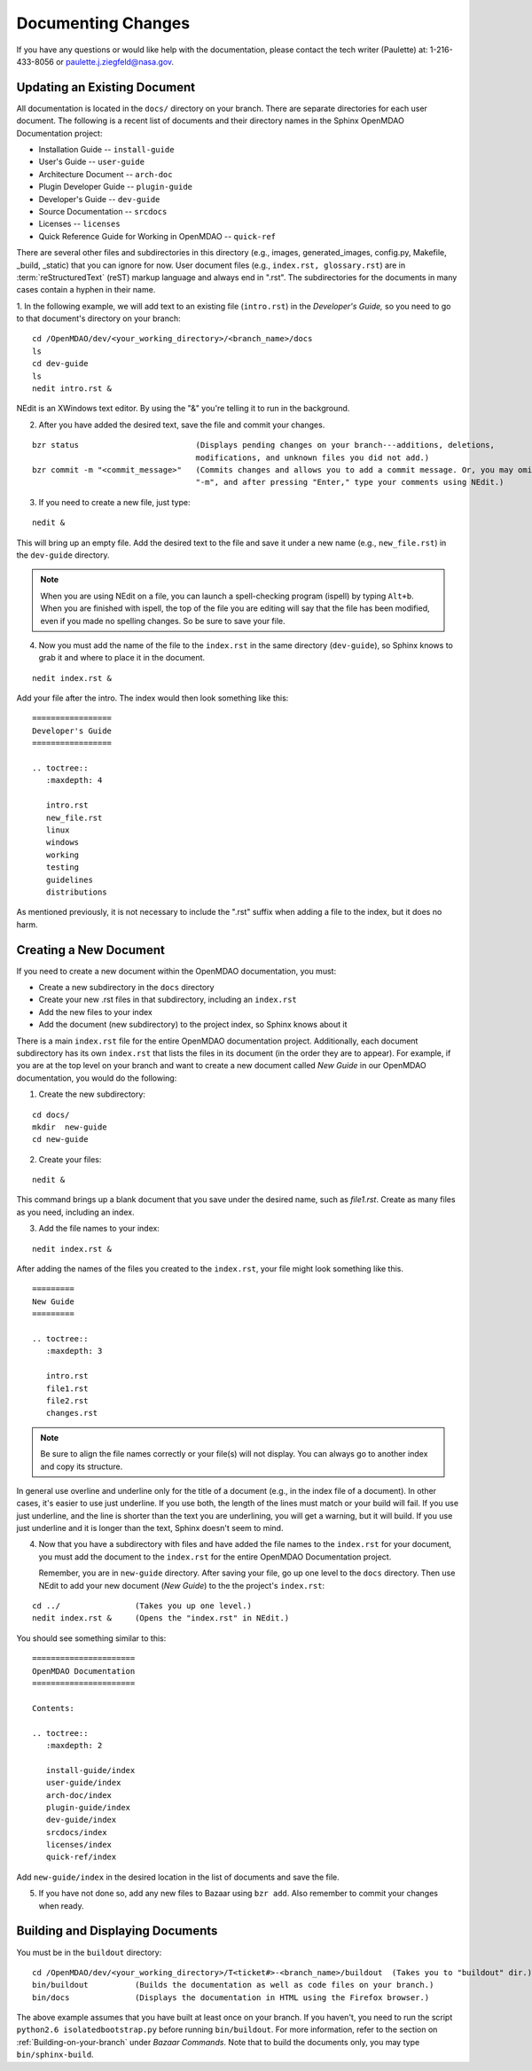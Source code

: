 .. index:: documentation; creating

Documenting Changes
===================

If you have any questions or would like help with the documentation, please contact the tech
writer (Paulette) at: 1-216-433-8056 or paulette.j.ziegfeld@nasa.gov. 


Updating an Existing Document
-----------------------------

All documentation is located in the ``docs/`` directory on your branch. There are separate
directories for each user document. The following is a recent list of documents and
their directory names in the Sphinx OpenMDAO Documentation project: 

* Installation Guide  -- ``install-guide``
* User's Guide -- ``user-guide``
* Architecture Document -- ``arch-doc``
* Plugin Developer Guide -- ``plugin-guide``
* Developer's Guide -- ``dev-guide``
* Source Documentation -- ``srcdocs``
* Licenses -- ``licenses``
* Quick Reference Guide	for Working in OpenMDAO -- ``quick-ref``

There are several other files and subdirectories in this directory (e.g., images,
generated_images, config.py, Makefile, _build, _static) that you can ignore for now. User
document files (e.g., ``index.rst, glossary.rst``) are in :term:`reStructuredText` (reST) markup
language and always end in ".rst". The subdirectories for the documents in many cases contain a hyphen in
their name. 

1. In the following example, we will add text to an existing file (``intro.rst``) in the *Developer's Guide,* so you
need to go to that document's directory on your branch:

::

  cd /OpenMDAO/dev/<your_working_directory>/<branch_name>/docs
  ls      		
  cd dev-guide	 	
  ls						
  nedit intro.rst &		

NEdit is an XWindows text editor. By using the "&" you're telling it to run in the background. 

.. seealso:: :ref:`Using-NEdit`


2. After you have added the desired text, save the file and commit your changes. 

   
::

  bzr status	 		     (Displays pending changes on your branch---additions, deletions, 
                                     modifications, and unknown files you did not add.)			
  bzr commit -m "<commit_message>"   (Commits changes and allows you to add a commit message. Or, you may omit
                                     "-m", and after pressing "Enter," type your comments using NEdit.)
 	

3. If you need to create a new file, just type: 

::

  nedit &

This will bring up an empty file. Add the desired text to the file and save it
under a new name (e.g., ``new_file.rst``) in the ``dev-guide`` directory.  


.. note::
   When you are using NEdit on a file, you can launch a spell-checking program (ispell) by
   typing ``Alt+b``. When you are finished with ispell, the top of the file you are editing will
   say that the file has been modified, even if you made no spelling changes. So be sure to save your
   file.


4. Now you must add the name of the file to the ``index.rst`` in the same directory (``dev-guide``),
   so Sphinx knows to grab it and where to place it in the document.  

:: 

  nedit index.rst &

Add your file after the intro. The index would then look something like this:

::
      
      =================
      Developer's Guide
      =================
      
      .. toctree::
         :maxdepth: 4

         intro.rst
	 new_file.rst
	 linux
   	 windows
   	 working
   	 testing
   	 guidelines
   	 distributions
  
        

As mentioned previously, it is not necessary to include the ".rst" suffix when adding a file to the
index, but it does no harm. 


.. index:: documentation; creating
.. index:: documentation; updating
 
Creating a New Document
-----------------------

If you need to create a new document within the OpenMDAO documentation, you must:

* Create a new subdirectory in the ``docs`` directory 
* Create your new .rst files in that subdirectory, including an ``index.rst`` 
* Add the new files to your index
* Add the document (new subdirectory) to the project index, so Sphinx knows about it

There is a main ``index.rst`` file for the entire OpenMDAO documentation project. Additionally, each
document subdirectory has its own ``index.rst`` that lists the files in its document (in the
order they are to appear). For example, if you are at the top level on your branch and want to
create a new document called *New Guide* in our OpenMDAO documentation, you would do the
following:   

1. Create the new subdirectory:

::

  cd docs/   	
  mkdir  new-guide   	
  cd new-guide

2. Create your files:
	 
::

  nedit & 

This command brings up a blank document that you save under the desired name,
such as *file1.rst*.  Create as many files as you need, including an index.

3. Add the file names to your index:

::

  nedit index.rst &	

After adding the names of the files you created to the ``index.rst``, your  file might look
something like this.  

::

   =========
   New Guide
   =========

   .. toctree::
      :maxdepth: 3

      intro.rst
      file1.rst
      file2.rst 
      changes.rst


.. note:: Be sure to align the file names correctly or your file(s) will not display. You can
   always go to another index and copy its structure. 

In general use overline and underline only for the title of a document (e.g., in the index file  of a
document). In other cases, it's easier to use just underline. If you use both, the length of the lines must
match or your build will fail. If you use just underline, and the line is shorter than the text you are
underlining, you will get a warning, but it will build. If you use just underline and it is longer than the
text, Sphinx doesn't seem to mind.


4. Now that you have a subdirectory with files and have added the file names to the
   ``index.rst`` for your document, you must add the document to the ``index.rst`` for the entire
   OpenMDAO Documentation project. 

   Remember, you are in ``new-guide`` directory. After saving your file, go up one level to the ``docs``
   directory. Then use NEdit to add your new document (*New Guide*) to the the project's ``index.rst``: 

::

  cd ../	  	(Takes you up one level.)
  nedit index.rst &     (Opens the "index.rst" in NEdit.)
	

You should see something similar to this:

::

     ====================== 
     OpenMDAO Documentation 
     ====================== 

     Contents:

     .. toctree::
	:maxdepth: 2

	install-guide/index
	user-guide/index
	arch-doc/index
	plugin-guide/index
	dev-guide/index
	srcdocs/index
	licenses/index
	quick-ref/index

   
Add ``new-guide/index`` in the desired location in the list of documents and save the file. 

5. If you have not done so, add any new files to Bazaar using ``bzr add``. Also remember to commit your
   changes when ready.



Building and Displaying Documents
----------------------------------

You must be in the ``buildout`` directory: 

::

  cd /OpenMDAO/dev/<your_working_directory>/T<ticket#>-<branch_name>/buildout  (Takes you to "buildout" dir.)
  bin/buildout  	(Builds the documentation as well as code files on your branch.)
  bin/docs     	        (Displays the documentation in HTML using the Firefox browser.) 

The above example assumes that you have built at least once on your branch. If you haven't, you need to run
the script  ``python2.6 isolatedbootstrap.py`` before running ``bin/buildout``. For more information, refer to the section on
:ref:`Building-on-your-branch` under *Bazaar Commands*. Note that to build the documents only, you may type
``bin/sphinx-build``.

	






